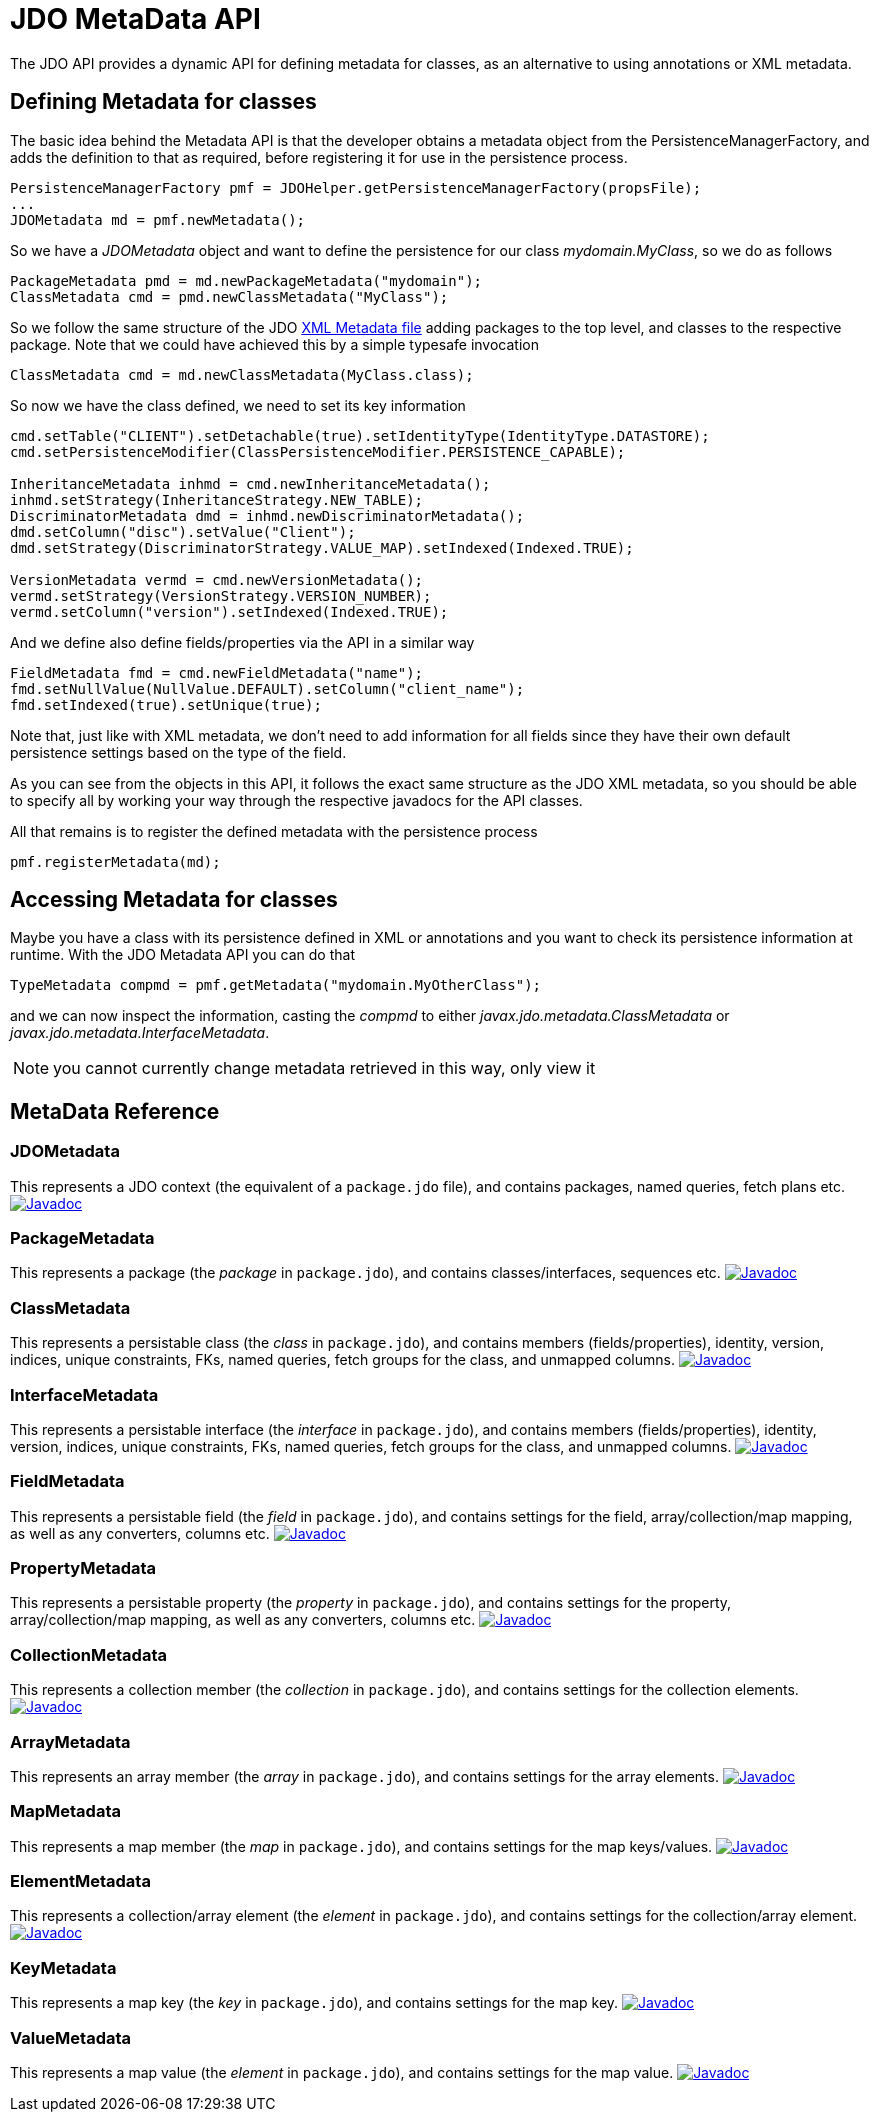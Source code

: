 [[metadata_api]]
= JDO MetaData API
:_basedir: ../
:_imagesdir: images/


The JDO API provides a dynamic API for defining metadata for classes, as an alternative to using annotations or XML metadata.

== Defining Metadata for classes

The basic idea behind the Metadata API is that the developer obtains a metadata object from the PersistenceManagerFactory, 
and adds the definition to that as required, before registering it for use in the persistence process.

[source,java]
-----
PersistenceManagerFactory pmf = JDOHelper.getPersistenceManagerFactory(propsFile);
...
JDOMetadata md = pmf.newMetadata();
-----

So we have a _JDOMetadata_ object and want to define the persistence for our class _mydomain.MyClass_, so we do as follows

[source,java]
-----
PackageMetadata pmd = md.newPackageMetadata("mydomain");
ClassMetadata cmd = pmd.newClassMetadata("MyClass");
-----

So we follow the same structure of the JDO link:metadata_xml.html[XML Metadata file] adding packages to the top level,
and classes to the respective package. Note that we could have achieved this by a simple typesafe invocation

[source,java]
-----
ClassMetadata cmd = md.newClassMetadata(MyClass.class);
-----

So now we have the class defined, we need to set its key information

[source,java]
-----
cmd.setTable("CLIENT").setDetachable(true).setIdentityType(IdentityType.DATASTORE);
cmd.setPersistenceModifier(ClassPersistenceModifier.PERSISTENCE_CAPABLE);

InheritanceMetadata inhmd = cmd.newInheritanceMetadata();
inhmd.setStrategy(InheritanceStrategy.NEW_TABLE);
DiscriminatorMetadata dmd = inhmd.newDiscriminatorMetadata();
dmd.setColumn("disc").setValue("Client");
dmd.setStrategy(DiscriminatorStrategy.VALUE_MAP).setIndexed(Indexed.TRUE);

VersionMetadata vermd = cmd.newVersionMetadata();
vermd.setStrategy(VersionStrategy.VERSION_NUMBER);
vermd.setColumn("version").setIndexed(Indexed.TRUE);
-----

And we define also define fields/properties via the API in a similar way

[source,java]
-----
FieldMetadata fmd = cmd.newFieldMetadata("name");
fmd.setNullValue(NullValue.DEFAULT).setColumn("client_name");
fmd.setIndexed(true).setUnique(true);
-----

Note that, just like with XML metadata, we don't need to add information for all fields
since they have their own default persistence settings based on the type of the field.

As you can see from the objects in this API, it follows the exact same structure as the JDO XML metadata, so you should be able to specify all by
working your way through the respective javadocs for the API classes.



All that remains is to register the defined metadata with the persistence process

[source,java]
-----
pmf.registerMetadata(md);
-----


== Accessing Metadata for classes

Maybe you have a class with its persistence defined in XML or annotations and you want to check its persistence information at runtime. 
With the JDO Metadata API you can do that

[source,java]
-----
TypeMetadata compmd = pmf.getMetadata("mydomain.MyOtherClass");
-----

and we can now inspect the information, casting the _compmd_ to either _javax.jdo.metadata.ClassMetadata_ or _javax.jdo.metadata.InterfaceMetadata_.

NOTE: you cannot currently change metadata retrieved in this way, only view it

== MetaData Reference

=== JDOMetadata

This represents a JDO context (the equivalent of a `package.jdo` file), and contains packages, named queries, fetch plans etc.
http://www.datanucleus.org/javadocs/javax.jdo/3.2/javax/jdo/metadata/JDOMetadata.html[image:../images/javadoc.png[Javadoc]]


=== PackageMetadata

This represents a package (the _package_ in `package.jdo`), and contains classes/interfaces, sequences etc.
http://www.datanucleus.org/javadocs/javax.jdo/3.2/javax/jdo/metadata/PackageMetadata.html[image:../images/javadoc.png[Javadoc]]


=== ClassMetadata

This represents a persistable class (the _class_ in `package.jdo`), and contains members (fields/properties), identity, version, indices, unique constraints, FKs, 
named queries, fetch groups for the class, and unmapped columns.
http://www.datanucleus.org/javadocs/javax.jdo/3.2/javax/jdo/metadata/ClassMetadata.html[image:../images/javadoc.png[Javadoc]]


=== InterfaceMetadata

This represents a persistable interface (the _interface_ in `package.jdo`), and contains members (fields/properties), identity, version, indices, unique constraints, FKs, 
named queries, fetch groups for the class, and unmapped columns.
http://www.datanucleus.org/javadocs/javax.jdo/3.2/javax/jdo/metadata/InterfaceMetadata.html[image:../images/javadoc.png[Javadoc]]


=== FieldMetadata

This represents a persistable field (the _field_ in `package.jdo`), and contains settings for the field, array/collection/map mapping, as well as any converters, columns etc.
http://www.datanucleus.org/javadocs/javax.jdo/3.2/javax/jdo/metadata/FieldMetadata.html[image:../images/javadoc.png[Javadoc]]


=== PropertyMetadata

This represents a persistable property (the _property_ in `package.jdo`), and contains settings for the property, array/collection/map mapping, as well as any converters, columns etc.
http://www.datanucleus.org/javadocs/javax.jdo/3.2/javax/jdo/metadata/PropertyMetadata.html[image:../images/javadoc.png[Javadoc]]


=== CollectionMetadata

This represents a collection member (the _collection_ in `package.jdo`), and contains settings for the collection elements.
http://www.datanucleus.org/javadocs/javax.jdo/3.2/javax/jdo/metadata/CollectionMetadata.html[image:../images/javadoc.png[Javadoc]]



=== ArrayMetadata

This represents an array member (the _array_ in `package.jdo`), and contains settings for the array elements.
http://www.datanucleus.org/javadocs/javax.jdo/3.2/javax/jdo/metadata/ArrayMetadata.html[image:../images/javadoc.png[Javadoc]]



=== MapMetadata

This represents a map member (the _map_ in `package.jdo`), and contains settings for the map keys/values.
http://www.datanucleus.org/javadocs/javax.jdo/3.2/javax/jdo/metadata/MapMetadata.html[image:../images/javadoc.png[Javadoc]]


=== ElementMetadata

This represents a collection/array element (the _element_ in `package.jdo`), and contains settings for the collection/array element.
http://www.datanucleus.org/javadocs/javax.jdo/3.2/javax/jdo/metadata/ElementMetadata.html[image:../images/javadoc.png[Javadoc]]



=== KeyMetadata

This represents a map key (the _key_ in `package.jdo`), and contains settings for the map key.
http://www.datanucleus.org/javadocs/javax.jdo/3.2/javax/jdo/metadata/KeyMetadata.html[image:../images/javadoc.png[Javadoc]]



=== ValueMetadata

This represents a map value (the _element_ in `package.jdo`), and contains settings for the map value.
http://www.datanucleus.org/javadocs/javax.jdo/3.2/javax/jdo/metadata/ValueMetadata.html[image:../images/javadoc.png[Javadoc]]



